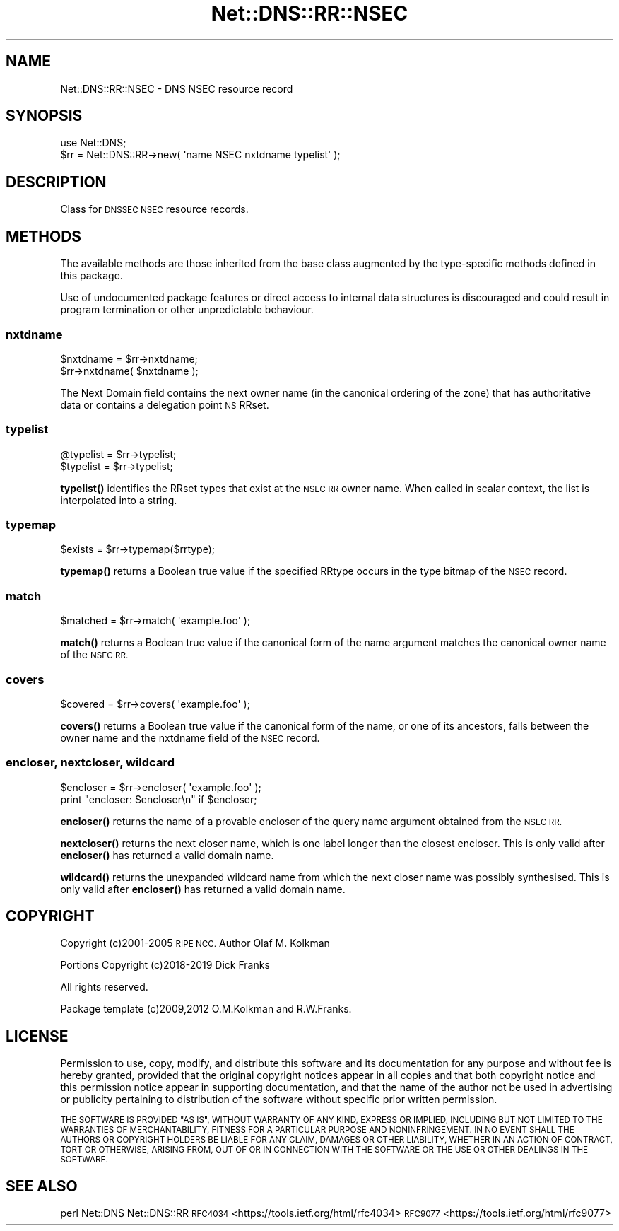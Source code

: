 .\" Automatically generated by Pod::Man 4.14 (Pod::Simple 3.43)
.\"
.\" Standard preamble:
.\" ========================================================================
.de Sp \" Vertical space (when we can't use .PP)
.if t .sp .5v
.if n .sp
..
.de Vb \" Begin verbatim text
.ft CW
.nf
.ne \\$1
..
.de Ve \" End verbatim text
.ft R
.fi
..
.\" Set up some character translations and predefined strings.  \*(-- will
.\" give an unbreakable dash, \*(PI will give pi, \*(L" will give a left
.\" double quote, and \*(R" will give a right double quote.  \*(C+ will
.\" give a nicer C++.  Capital omega is used to do unbreakable dashes and
.\" therefore won't be available.  \*(C` and \*(C' expand to `' in nroff,
.\" nothing in troff, for use with C<>.
.tr \(*W-
.ds C+ C\v'-.1v'\h'-1p'\s-2+\h'-1p'+\s0\v'.1v'\h'-1p'
.ie n \{\
.    ds -- \(*W-
.    ds PI pi
.    if (\n(.H=4u)&(1m=24u) .ds -- \(*W\h'-12u'\(*W\h'-12u'-\" diablo 10 pitch
.    if (\n(.H=4u)&(1m=20u) .ds -- \(*W\h'-12u'\(*W\h'-8u'-\"  diablo 12 pitch
.    ds L" ""
.    ds R" ""
.    ds C` ""
.    ds C' ""
'br\}
.el\{\
.    ds -- \|\(em\|
.    ds PI \(*p
.    ds L" ``
.    ds R" ''
.    ds C`
.    ds C'
'br\}
.\"
.\" Escape single quotes in literal strings from groff's Unicode transform.
.ie \n(.g .ds Aq \(aq
.el       .ds Aq '
.\"
.\" If the F register is >0, we'll generate index entries on stderr for
.\" titles (.TH), headers (.SH), subsections (.SS), items (.Ip), and index
.\" entries marked with X<> in POD.  Of course, you'll have to process the
.\" output yourself in some meaningful fashion.
.\"
.\" Avoid warning from groff about undefined register 'F'.
.de IX
..
.nr rF 0
.if \n(.g .if rF .nr rF 1
.if (\n(rF:(\n(.g==0)) \{\
.    if \nF \{\
.        de IX
.        tm Index:\\$1\t\\n%\t"\\$2"
..
.        if !\nF==2 \{\
.            nr % 0
.            nr F 2
.        \}
.    \}
.\}
.rr rF
.\" ========================================================================
.\"
.IX Title "Net::DNS::RR::NSEC 3pm"
.TH Net::DNS::RR::NSEC 3pm "2023-05-09" "perl v5.36.0" "User Contributed Perl Documentation"
.\" For nroff, turn off justification.  Always turn off hyphenation; it makes
.\" way too many mistakes in technical documents.
.if n .ad l
.nh
.SH "NAME"
Net::DNS::RR::NSEC \- DNS NSEC resource record
.SH "SYNOPSIS"
.IX Header "SYNOPSIS"
.Vb 2
\&    use Net::DNS;
\&    $rr = Net::DNS::RR\->new( \*(Aqname NSEC nxtdname typelist\*(Aq );
.Ve
.SH "DESCRIPTION"
.IX Header "DESCRIPTION"
Class for \s-1DNSSEC NSEC\s0 resource records.
.SH "METHODS"
.IX Header "METHODS"
The available methods are those inherited from the base class augmented
by the type-specific methods defined in this package.
.PP
Use of undocumented package features or direct access to internal data
structures is discouraged and could result in program termination or
other unpredictable behaviour.
.SS "nxtdname"
.IX Subsection "nxtdname"
.Vb 2
\&    $nxtdname = $rr\->nxtdname;
\&    $rr\->nxtdname( $nxtdname );
.Ve
.PP
The Next Domain field contains the next owner name (in the
canonical ordering of the zone) that has authoritative data
or contains a delegation point \s-1NS\s0 RRset.
.SS "typelist"
.IX Subsection "typelist"
.Vb 2
\&    @typelist = $rr\->typelist;
\&    $typelist = $rr\->typelist;
.Ve
.PP
\&\fBtypelist()\fR identifies the RRset types that exist at the \s-1NSEC RR\s0
owner name.  When called in scalar context, the list is interpolated
into a string.
.SS "typemap"
.IX Subsection "typemap"
.Vb 1
\&    $exists = $rr\->typemap($rrtype);
.Ve
.PP
\&\fBtypemap()\fR returns a Boolean true value if the specified RRtype occurs
in the type bitmap of the \s-1NSEC\s0 record.
.SS "match"
.IX Subsection "match"
.Vb 1
\&    $matched = $rr\->match( \*(Aqexample.foo\*(Aq );
.Ve
.PP
\&\fBmatch()\fR returns a Boolean true value if the canonical form of the name
argument matches the canonical owner name of the \s-1NSEC RR.\s0
.SS "covers"
.IX Subsection "covers"
.Vb 1
\&    $covered = $rr\->covers( \*(Aqexample.foo\*(Aq );
.Ve
.PP
\&\fBcovers()\fR returns a Boolean true value if the canonical form of the name,
or one of its ancestors, falls between the owner name and the nxtdname
field of the \s-1NSEC\s0 record.
.SS "encloser, nextcloser, wildcard"
.IX Subsection "encloser, nextcloser, wildcard"
.Vb 2
\&    $encloser = $rr\->encloser( \*(Aqexample.foo\*(Aq );
\&    print "encloser: $encloser\en" if $encloser;
.Ve
.PP
\&\fBencloser()\fR returns the name of a provable encloser of the query name
argument obtained from the \s-1NSEC RR.\s0
.PP
\&\fBnextcloser()\fR returns the next closer name, which is one label longer
than the closest encloser.
This is only valid after \fBencloser()\fR has returned a valid domain name.
.PP
\&\fBwildcard()\fR returns the unexpanded wildcard name from which the next
closer name was possibly synthesised.
This is only valid after \fBencloser()\fR has returned a valid domain name.
.SH "COPYRIGHT"
.IX Header "COPYRIGHT"
Copyright (c)2001\-2005 \s-1RIPE NCC.\s0  Author Olaf M. Kolkman
.PP
Portions Copyright (c)2018\-2019 Dick Franks
.PP
All rights reserved.
.PP
Package template (c)2009,2012 O.M.Kolkman and R.W.Franks.
.SH "LICENSE"
.IX Header "LICENSE"
Permission to use, copy, modify, and distribute this software and its
documentation for any purpose and without fee is hereby granted, provided
that the original copyright notices appear in all copies and that both
copyright notice and this permission notice appear in supporting
documentation, and that the name of the author not be used in advertising
or publicity pertaining to distribution of the software without specific
prior written permission.
.PP
\&\s-1THE SOFTWARE IS PROVIDED \*(L"AS IS\*(R", WITHOUT WARRANTY OF ANY KIND, EXPRESS OR
IMPLIED, INCLUDING BUT NOT LIMITED TO THE WARRANTIES OF MERCHANTABILITY,
FITNESS FOR A PARTICULAR PURPOSE AND NONINFRINGEMENT. IN NO EVENT SHALL
THE AUTHORS OR COPYRIGHT HOLDERS BE LIABLE FOR ANY CLAIM, DAMAGES OR OTHER
LIABILITY, WHETHER IN AN ACTION OF CONTRACT, TORT OR OTHERWISE, ARISING
FROM, OUT OF OR IN CONNECTION WITH THE SOFTWARE OR THE USE OR OTHER
DEALINGS IN THE SOFTWARE.\s0
.SH "SEE ALSO"
.IX Header "SEE ALSO"
perl Net::DNS Net::DNS::RR
\&\s-1RFC4034\s0 <https://tools.ietf.org/html/rfc4034>
\&\s-1RFC9077\s0 <https://tools.ietf.org/html/rfc9077>
